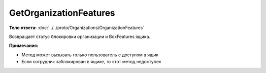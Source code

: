 GetOrganizationFeatures
=======================

.. http:get:: /GetOrganizationFeatures

    :query boxId: идентификатор ящика

    :reqheader Authorization: необходимые данные для :doc:`авторизации <../../Authorization>`

    :statuscode 200: операция успешно завершена
    :statuscode 400: данные в запросе имеют неверный формат или отсутствуют обязательные параметры
    :statuscode 401: в запросе отсутствует HTTP-заголовок ``Authorization``, или в этом заголовке содержатся некорректные авторизационные данные
    :statuscode 402: закончилась подписка на API
    :statuscode 403: доступ к ящику с предоставленным авторизационным токеном запрещен
    :statuscode 404: ящик не найден
    :statuscode 405: используется неподходящий HTTP-метод
    :statuscode 500: при обработке запроса возникла непредвиденная ошибка

**Тело ответа:** :doc:`../../proto/Organizations/OrganizationFeatures`

Возвращает статус блокировки организации и BoxFeatures ящика.

**Примечания:**

-  Метод может вызывать только пользователь с доступом в ящик
-  Если сотрудник заблокирован в ящике, то этот метод недоступен